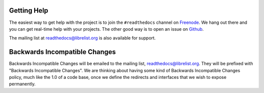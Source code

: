 Getting Help
=============

The easiest way to get help with the project is to join the ``#readthedocs``
channel on Freenode_. We hang out there and you can get real-time help with
your projects.  The other good way is to open an issue on Github_.

The mailing list at `readthedocs@librelist.org`_ is also available for support.

.. _Freenode: irc://freenode.net/
.. _Github: http://github.com/rtfd/readthedocs.org/issues

Backwards Incompatible Changes
==============================

Backwards Incompatible Changes will be emailed to the mailing list,
`readthedocs@librelist.org`_. They will be prefixed with "Backwards
Incompatible Changes". We are thinking about having some kind of Backwards
Incompatible Changes policy, much like the 1.0 of a code base, once we define
the redirects and interfaces that we wish to expose permanently.

.. _readthedocs@librelist.org: http://librelist.com/browser/readthedocs/

